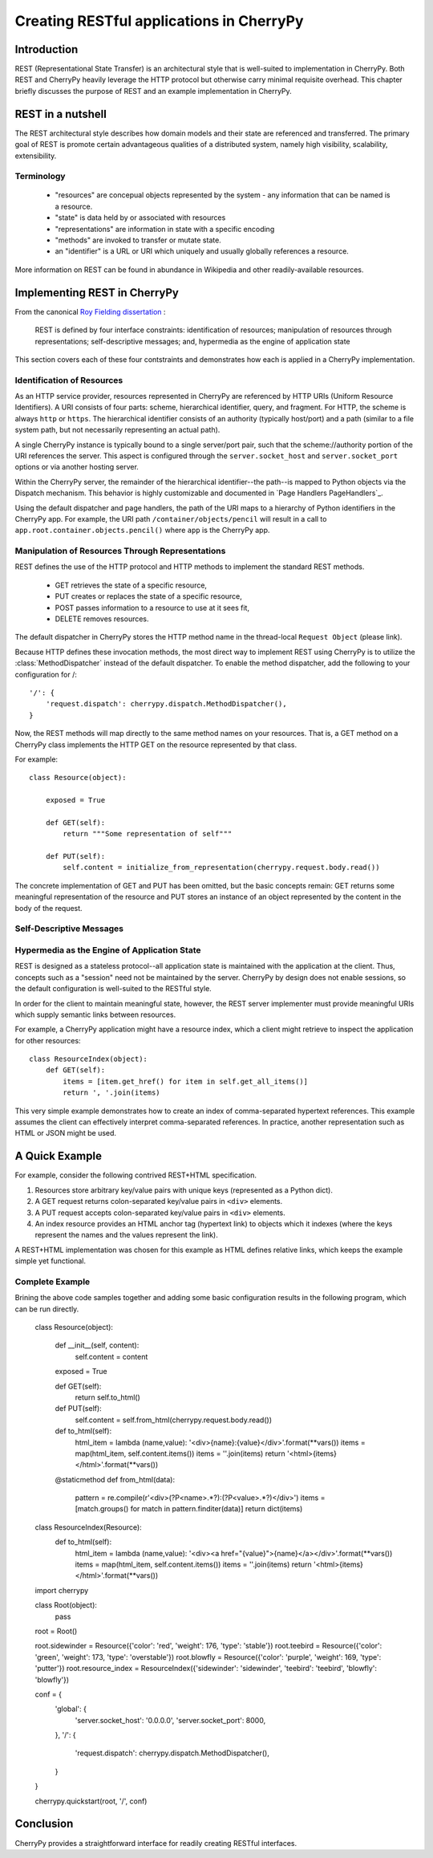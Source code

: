 *****************************************
Creating RESTful applications in CherryPy
*****************************************

Introduction
============

REST (Representational State Transfer) is an architectural style that
is well-suited to implementation in CherryPy. Both REST and CherryPy
heavily leverage the HTTP protocol but otherwise carry minimal
requisite overhead. This chapter briefly discusses the purpose of
REST and an example implementation in CherryPy.

REST in a nutshell
==================

The REST architectural style describes how domain models and their state
are referenced and transferred. The primary goal of REST is promote
certain advantageous qualities of a distributed system, namely high
visibility, scalability, extensibility.

Terminology
-----------

 - "resources" are concepual objects represented by the system - any
   information that can be named is a resource.
 - "state" is data held by or associated with resources
 - "representations" are information in state with a specific encoding
 - "methods" are invoked to transfer or mutate state.
 - an "identifier" is a URL or URI which uniquely and usually globally
   references a resource.

More information on REST can be found in abundance in Wikipedia and
other readily-available resources.

Implementing REST in CherryPy
=============================

From the canonical `Roy Fielding dissertation <http://www.ics.uci.edu/~fielding/pubs/dissertation/rest_arch_style.htm#sec_5_1_5>`_ :

    REST is defined by four interface constraints: identification of resources; manipulation of resources through representations; self-descriptive messages; and, hypermedia as the engine of application state

This section covers each of these four contstraints and demonstrates how each is applied in a CherryPy implementation.

Identification of Resources
---------------------------

As an HTTP service provider, resources represented in CherryPy are
referenced by HTTP URIs (Uniform Resource Identifiers). A URI consists
of four parts: scheme, hierarchical identifier, query, and fragment.
For HTTP, the scheme is always ``http`` or ``https``. The hierarchical
identifier consists of an authority (typically host/port) and a path
(similar to a file system path, but not necessarily representing an
actual path).

A single CherryPy instance is typically bound to a single
server/port pair, such that the scheme://authority portion of the URI
references the server. This aspect is configured through the
``server.socket_host`` and ``server.socket_port`` options or via another
hosting server.

Within the CherryPy server, the remainder of the hierarchical
identifier--the path--is mapped to Python objects
via the Dispatch mechanism. This behavior is highly
customizable and documented in `Page Handlers PageHandlers`_.

Using the default dispatcher and page handlers, the path of the URI
maps to a hierarchy of Python identifiers in the CherryPy app. For
example, the URI path ``/container/objects/pencil`` will result in a
call to ``app.root.container.objects.pencil()`` where ``app`` is the
CherryPy app.

Manipulation of Resources Through Representations
-------------------------------------------------

REST defines the use of the HTTP protocol and HTTP methods to implement
the standard REST methods.

 - GET retrieves the state of a specific resource,
 - PUT creates or replaces the state of a specific resource,
 - POST passes information to a resource to use at it sees fit,
 - DELETE removes resources.

The default dispatcher in CherryPy stores the HTTP method name in the
thread-local ``Request Object`` (please link).

Because HTTP defines these invocation methods, the most direct
way to implement REST using CherryPy is to utilize the
:class:`MethodDispatcher` instead of the default dispatcher. To enable
the method dispatcher, add the
following to your configuration for /::

        '/': {
            'request.dispatch': cherrypy.dispatch.MethodDispatcher(),
        }

Now, the REST methods will map directly to the same method names on
your resources. That is, a GET method on a CherryPy class implements
the HTTP GET on the resource represented by that class.

For example::

    class Resource(object):
        
        exposed = True
        
        def GET(self):
            return """Some representation of self"""
        
        def PUT(self):
            self.content = initialize_from_representation(cherrypy.request.body.read())

The concrete implementation of GET and PUT has been omitted, but the
basic concepts remain: GET returns some meaningful representation of
the resource and PUT stores an instance of an object represented by the
content in the body of the request.

Self-Descriptive Messages
-------------------------

Hypermedia as the Engine of Application State
---------------------------------------------

REST is designed as a stateless protocol--all application state is
maintained with the application at the client. Thus, concepts such as a
"session" need not be maintained by the server. CherryPy by design does
not enable sessions, so the default configuration is well-suited to the
RESTful style.

In order for the client to maintain meaningful state, however, the REST
server implementer must provide meaningful URIs which supply semantic
links between resources.

For example, a CherryPy application might have a resource index, which
a client might retrieve to inspect the application for other resources::

    class ResourceIndex(object):
        def GET(self):
            items = [item.get_href() for item in self.get_all_items()]
            return ', '.join(items)

This very simple example demonstrates how to create an index of
comma-separated hypertext references. This example assumes the client
can effectively interpret comma-separated references. In practice,
another representation such as HTML or JSON might be used.

A Quick Example
===============

For example, consider the following contrived REST+HTML specification.

1. Resources store arbitrary key/value pairs with unique keys
   (represented as a Python dict).

2. A GET request returns colon-separated key/value pairs in ``<div>``
   elements.

3. A PUT request accepts colon-separated key/value pairs in ``<div>``
   elements.

4. An index resource provides an HTML anchor tag (hypertext link) to objects
   which it indexes (where the keys represent the names and the values
   represent the link).

A REST+HTML implementation was chosen for this example as HTML defines
relative links, which keeps the example simple yet functional.

Complete Example
----------------

Brining the above code samples together and adding some basic
configuration results in the following program, which can be run
directly.

    class Resource(object):
        
        def __init__(self, content):
            self.content = content
        
        exposed = True
        
        def GET(self):
            return self.to_html()
        
        def PUT(self):
            self.content = self.from_html(cherrypy.request.body.read())

        def to_html(self):
            html_item = lambda (name,value): '<div>{name}:{value}</div>'.format(**vars())
            items = map(html_item, self.content.items())
            items = ''.join(items)
            return '<html>{items}</html>'.format(**vars())

        @staticmethod
        def from_html(data):
            pattern = re.compile(r'\<div\>(?P<name>.*?)\:(?P<value>.*?)\</div\>')
            items = [match.groups() for match in pattern.finditer(data)]
            return dict(items)

    class ResourceIndex(Resource):
        def to_html(self):
            html_item = lambda (name,value): '<div><a href="{value}">{name}</a></div>'.format(**vars())
            items = map(html_item, self.content.items())
            items = ''.join(items)
            return '<html>{items}</html>'.format(**vars())

    import cherrypy

    class Root(object):
        pass

    root = Root()

    root.sidewinder = Resource({'color': 'red', 'weight': 176, 'type': 'stable'})
    root.teebird = Resource({'color': 'green', 'weight': 173, 'type': 'overstable'})
    root.blowfly = Resource({'color': 'purple', 'weight': 169, 'type': 'putter'})
    root.resource_index = ResourceIndex({'sidewinder': 'sidewinder', 'teebird': 'teebird', 'blowfly': 'blowfly'})

    conf = {
        'global': {
            'server.socket_host': '0.0.0.0',
            'server.socket_port': 8000,
        },
        '/': {
            'request.dispatch': cherrypy.dispatch.MethodDispatcher(),
        }
    }

    cherrypy.quickstart(root, '/', conf)

Conclusion
==========

CherryPy provides a straightforward interface for readily creating
RESTful interfaces.
